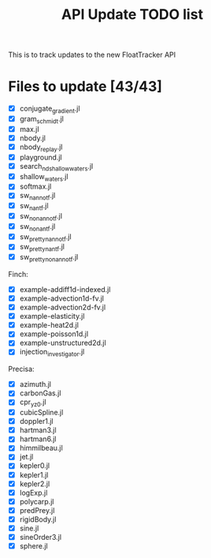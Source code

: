 #+title: API Update TODO list
#+startup: showall

This is to track updates to the new FloatTracker API

* Files to update [43/43]

 - [X] conjugate_gradient.jl
 - [X] gram_schmidt.jl
 - [X] max.jl
 - [X] nbody.jl
 - [X] nbody_replay.jl
 - [X] playground.jl
 - [X] search_nd_shallow_waters.jl
 - [X] shallow_waters.jl
 - [X] softmax.jl
 - [X] sw_nan_notf.jl
 - [X] sw_nan_tf.jl
 - [X] sw_nonan_notf.jl
 - [X] sw_nonan_tf.jl
 - [X] sw_pretty_nan_notf.jl
 - [X] sw_pretty_nan_tf.jl
 - [X] sw_pretty_nonan_notf.jl

Finch:

 - [X] example-addiff1d-indexed.jl
 - [X] example-advection1d-fv.jl
 - [X] example-advection2d-fv.jl
 - [X] example-elasticity.jl
 - [X] example-heat2d.jl
 - [X] example-poisson1d.jl
 - [X] example-unstructured2d.jl
 - [X] injection_investigator.jl

Precisa:

 - [X] azimuth.jl
 - [X] carbonGas.jl
 - [X] cpr_yz0.jl
 - [X] cubicSpline.jl
 - [X] doppler1.jl
 - [X] hartman3.jl
 - [X] hartman6.jl
 - [X] himmilbeau.jl
 - [X] jet.jl
 - [X] kepler0.jl
 - [X] kepler1.jl
 - [X] kepler2.jl
 - [X] logExp.jl
 - [X] polycarp.jl
 - [X] predPrey.jl
 - [X] rigidBody.jl
 - [X] sine.jl
 - [X] sineOrder3.jl
 - [X] sphere.jl
